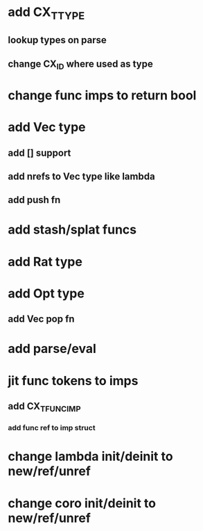 * add CX_TTYPE
** lookup types on parse
** change CX_ID where used as type
* change func imps to return bool
* add Vec type
** add [] support
** add nrefs to Vec type like lambda
** add push fn
* add stash/splat funcs
* add Rat type
* add Opt type
** add Vec pop fn
* add parse/eval
* jit func tokens to imps
** add CX_TFUNC_IMP
*** add func ref to imp struct
* change lambda init/deinit to new/ref/unref
* change coro init/deinit to new/ref/unref

